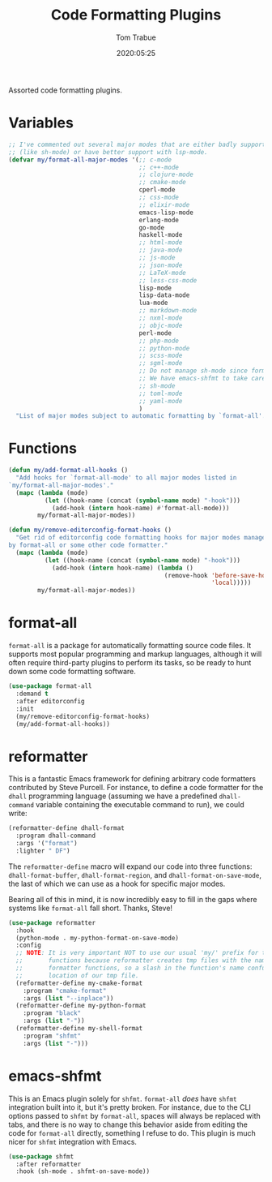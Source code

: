 #+title:  Code Formatting Plugins
#+author: Tom Trabue
#+email:  tom.trabue@gmail.com
#+date:   2020:05:25
#+STARTUP: fold

Assorted code formatting plugins.

* Variables

  #+begin_src emacs-lisp
    ;; I've commented out several major modes that are either badly supported
    ;; (like sh-mode) or have better support with lsp-mode.
    (defvar my/format-all-major-modes '(;; c-mode
                                        ;; c++-mode
                                        ;; clojure-mode
                                        ;; cmake-mode
                                        cperl-mode
                                        ;; css-mode
                                        ;; elixir-mode
                                        emacs-lisp-mode
                                        erlang-mode
                                        go-mode
                                        haskell-mode
                                        ;; html-mode
                                        ;; java-mode
                                        ;; js-mode
                                        ;; json-mode
                                        ;; LaTeX-mode
                                        ;; less-css-mode
                                        lisp-mode
                                        lisp-data-mode
                                        lua-mode
                                        ;; markdown-mode
                                        ;; nxml-mode
                                        ;; objc-mode
                                        perl-mode
                                        ;; php-mode
                                        ;; python-mode
                                        ;; scss-mode
                                        ;; sgml-mode
                                        ;; Do not manage sh-mode since format-all's shfmt code is bunk.
                                        ;; We have emacs-shfmt to take care of this instead.
                                        ;; sh-mode
                                        ;; toml-mode
                                        ;; yaml-mode
                                        )
      "List of major modes subject to automatic formatting by `format-all'.")
  #+end_src

* Functions
  #+begin_src emacs-lisp
    (defun my/add-format-all-hooks ()
      "Add hooks for `format-all-mode' to all major modes listed in
    `my/format-all-major-modes'."
      (mapc (lambda (mode)
              (let ((hook-name (concat (symbol-name mode) "-hook")))
                (add-hook (intern hook-name) #'format-all-mode)))
            my/format-all-major-modes))

    (defun my/remove-editorconfig-format-hooks ()
      "Get rid of editorconfig code formatting hooks for major modes managed
    by format-all or some other code formatter."
      (mapc (lambda (mode)
              (let ((hook-name (concat (symbol-name mode) "-hook")))
                (add-hook (intern hook-name) (lambda ()
                                               (remove-hook 'before-save-hook #'editorconfig-format-buffer
                                                            'local)))))
            my/format-all-major-modes))
  #+end_src

* format-all
  =format-all= is a package for automatically formatting source code files.  It
  supports most popular programming and markup languages, although it will often
  require third-party plugins to perform its tasks, so be ready to hunt down
  some code formatting software.

  #+begin_src emacs-lisp
    (use-package format-all
      :demand t
      :after editorconfig
      :init
      (my/remove-editorconfig-format-hooks)
      (my/add-format-all-hooks))
  #+end_src

* reformatter
  This is a fantastic Emacs framework for defining arbitrary code formatters
  contributed by Steve Purcell. For instance, to define a code formatter for the
  =dhall= programming language (assuming we have a predefined =dhall-command=
  variable containing the executable command to run), we could write:

  #+begin_src emacs-lisp :tangle no
    (reformatter-define dhall-format
      :program dhall-command
      :args '("format")
      :lighter " DF")
  #+end_src

  The =reformatter-define= macro will expand our code into three functions:
  =dhall-format-buffer=, =dhall-format-region=, and =dhall-format-on-save-mode=,
  the last of which we can use as a hook for specific major modes.

  Bearing all of this in mind, it is now incredibly easy to fill in the gaps
  where systems like =format-all= fall short. Thanks, Steve!

  #+begin_src emacs-lisp
    (use-package reformatter
      :hook
      (python-mode . my-python-format-on-save-mode)
      :config
      ;; NOTE: It is very important NOT to use our usual 'my/' prefix for these
      ;;       functions because reformatter creates tmp files with the names of our
      ;;       formatter functions, so a slash in the function's name confuses the
      ;;       location of our tmp file.
      (reformatter-define my-cmake-format
        :program "cmake-format"
        :args (list "--inplace"))
      (reformatter-define my-python-format
        :program "black"
        :args (list "-"))
      (reformatter-define my-shell-format
        :program "shfmt"
        :args (list "-")))
  #+end_src

* emacs-shfmt
  This is an Emacs plugin solely for =shfmt=. =format-all= /does/ have =shfmt=
  integration built into it, but it's pretty broken. For instance, due to the
  CLI options passed to =shfmt= by =format-all=, spaces will always be replaced
  with tabs, and there is no way to change this behavior aside from editing the
  code for =format-all= directly, something I refuse to do. This plugin is much
  nicer for =shfmt= integration with Emacs.

  #+begin_src emacs-lisp
    (use-package shfmt
      :after reformatter
      :hook (sh-mode . shfmt-on-save-mode))
  #+end_src
